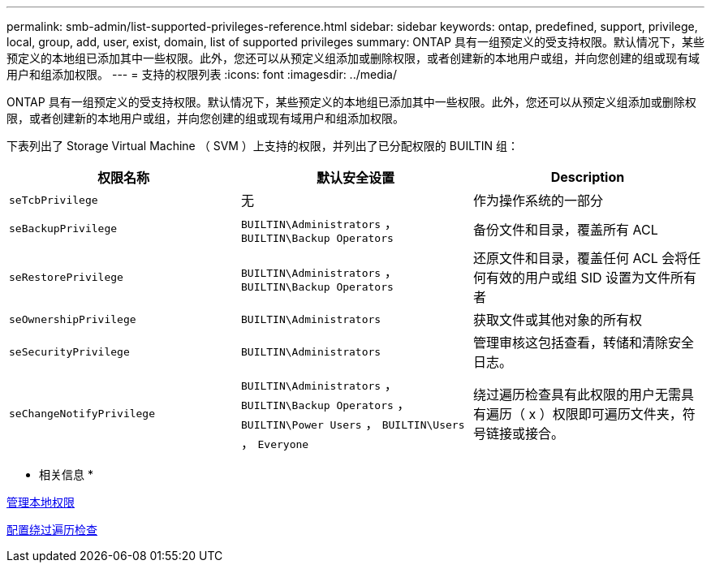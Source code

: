 ---
permalink: smb-admin/list-supported-privileges-reference.html 
sidebar: sidebar 
keywords: ontap, predefined, support, privilege, local, group, add, user, exist, domain, list of supported privileges 
summary: ONTAP 具有一组预定义的受支持权限。默认情况下，某些预定义的本地组已添加其中一些权限。此外，您还可以从预定义组添加或删除权限，或者创建新的本地用户或组，并向您创建的组或现有域用户和组添加权限。 
---
= 支持的权限列表
:icons: font
:imagesdir: ../media/


[role="lead"]
ONTAP 具有一组预定义的受支持权限。默认情况下，某些预定义的本地组已添加其中一些权限。此外，您还可以从预定义组添加或删除权限，或者创建新的本地用户或组，并向您创建的组或现有域用户和组添加权限。

下表列出了 Storage Virtual Machine （ SVM ）上支持的权限，并列出了已分配权限的 BUILTIN 组：

|===
| 权限名称 | 默认安全设置 | Description 


 a| 
`seTcbPrivilege`
 a| 
无
 a| 
作为操作系统的一部分



 a| 
`seBackupPrivilege`
 a| 
`BUILTIN\Administrators` ， `BUILTIN\Backup Operators`
 a| 
备份文件和目录，覆盖所有 ACL



 a| 
`seRestorePrivilege`
 a| 
`BUILTIN\Administrators` ， `BUILTIN\Backup Operators`
 a| 
还原文件和目录，覆盖任何 ACL 会将任何有效的用户或组 SID 设置为文件所有者



 a| 
`seOwnershipPrivilege`
 a| 
`BUILTIN\Administrators`
 a| 
获取文件或其他对象的所有权



 a| 
`seSecurityPrivilege`
 a| 
`BUILTIN\Administrators`
 a| 
管理审核这包括查看，转储和清除安全日志。



 a| 
`seChangeNotifyPrivilege`
 a| 
`BUILTIN\Administrators` ， `BUILTIN\Backup Operators` ， `BUILTIN\Power Users` ， `BUILTIN\Users` ， `Everyone`
 a| 
绕过遍历检查具有此权限的用户无需具有遍历（ x ）权限即可遍历文件夹，符号链接或接合。

|===
* 相关信息 *

xref:manage-local-privileges-concept.adoc[管理本地权限]

xref:configure-bypass-traverse-checking-concept.adoc[配置绕过遍历检查]
